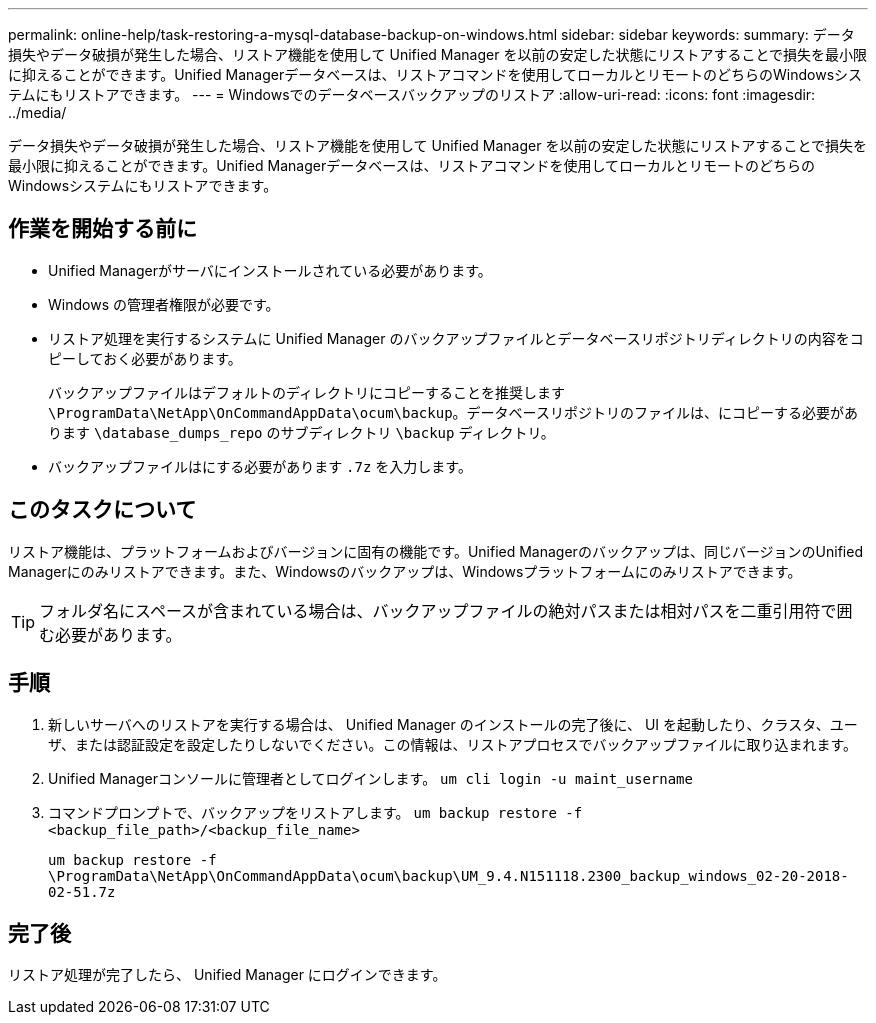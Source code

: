 ---
permalink: online-help/task-restoring-a-mysql-database-backup-on-windows.html 
sidebar: sidebar 
keywords:  
summary: データ損失やデータ破損が発生した場合、リストア機能を使用して Unified Manager を以前の安定した状態にリストアすることで損失を最小限に抑えることができます。Unified Managerデータベースは、リストアコマンドを使用してローカルとリモートのどちらのWindowsシステムにもリストアできます。 
---
= Windowsでのデータベースバックアップのリストア
:allow-uri-read: 
:icons: font
:imagesdir: ../media/


[role="lead"]
データ損失やデータ破損が発生した場合、リストア機能を使用して Unified Manager を以前の安定した状態にリストアすることで損失を最小限に抑えることができます。Unified Managerデータベースは、リストアコマンドを使用してローカルとリモートのどちらのWindowsシステムにもリストアできます。



== 作業を開始する前に

* Unified Managerがサーバにインストールされている必要があります。
* Windows の管理者権限が必要です。
* リストア処理を実行するシステムに Unified Manager のバックアップファイルとデータベースリポジトリディレクトリの内容をコピーしておく必要があります。
+
バックアップファイルはデフォルトのディレクトリにコピーすることを推奨します `\ProgramData\NetApp\OnCommandAppData\ocum\backup`。データベースリポジトリのファイルは、にコピーする必要があります `\database_dumps_repo` のサブディレクトリ `\backup` ディレクトリ。

* バックアップファイルはにする必要があります `.7z` を入力します。




== このタスクについて

リストア機能は、プラットフォームおよびバージョンに固有の機能です。Unified Managerのバックアップは、同じバージョンのUnified Managerにのみリストアできます。また、Windowsのバックアップは、Windowsプラットフォームにのみリストアできます。

[TIP]
====
フォルダ名にスペースが含まれている場合は、バックアップファイルの絶対パスまたは相対パスを二重引用符で囲む必要があります。

====


== 手順

. 新しいサーバへのリストアを実行する場合は、 Unified Manager のインストールの完了後に、 UI を起動したり、クラスタ、ユーザ、または認証設定を設定したりしないでください。この情報は、リストアプロセスでバックアップファイルに取り込まれます。
. Unified Managerコンソールに管理者としてログインします。 `um cli login -u maint_username`
. コマンドプロンプトで、バックアップをリストアします。 `um backup restore -f <backup_file_path>/<backup_file_name>`
+
`um backup restore -f \ProgramData\NetApp\OnCommandAppData\ocum\backup\UM_9.4.N151118.2300_backup_windows_02-20-2018-02-51.7z`





== 完了後

リストア処理が完了したら、 Unified Manager にログインできます。
